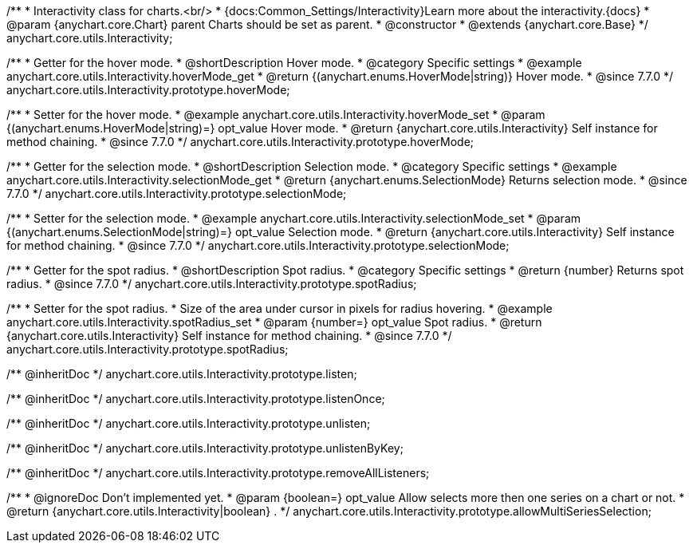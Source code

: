 /**
 * Interactivity class for charts.<br/>
 * {docs:Common_Settings/Interactivity}Learn more about the interactivity.{docs}
 * @param {anychart.core.Chart} parent Charts should be set as parent.
 * @constructor
 * @extends {anychart.core.Base}
 */
anychart.core.utils.Interactivity;


//----------------------------------------------------------------------------------------------------------------------
//
//  anychart.core.utils.Interactivity.prototype.hoverMode
//
//----------------------------------------------------------------------------------------------------------------------

/**
 * Getter for the hover mode.
 * @shortDescription Hover mode.
 * @category Specific settings
 * @example anychart.core.utils.Interactivity.hoverMode_get
 * @return {(anychart.enums.HoverMode|string)} Hover mode.
 * @since 7.7.0
 */
anychart.core.utils.Interactivity.prototype.hoverMode;

/**
 * Setter for the hover mode.
 * @example anychart.core.utils.Interactivity.hoverMode_set
 * @param {(anychart.enums.HoverMode|string)=} opt_value Hover mode.
 * @return {anychart.core.utils.Interactivity} Self instance for method chaining.
 * @since 7.7.0
 */
anychart.core.utils.Interactivity.prototype.hoverMode;


//----------------------------------------------------------------------------------------------------------------------
//
//  anychart.core.utils.Interactivity.prototype.selectionMode
//
//----------------------------------------------------------------------------------------------------------------------

/**
 * Getter for the selection mode.
 * @shortDescription Selection mode.
 * @category Specific settings
 * @example anychart.core.utils.Interactivity.selectionMode_get
 * @return {anychart.enums.SelectionMode} Returns selection mode.
 * @since 7.7.0
 */
anychart.core.utils.Interactivity.prototype.selectionMode;

/**
 * Setter for the selection mode.
 * @example anychart.core.utils.Interactivity.selectionMode_set
 * @param {(anychart.enums.SelectionMode|string)=} opt_value Selection mode.
 * @return {anychart.core.utils.Interactivity} Self instance for method chaining.
 * @since 7.7.0
 */
anychart.core.utils.Interactivity.prototype.selectionMode;


//----------------------------------------------------------------------------------------------------------------------
//
//  anychart.core.utils.Interactivity.prototype.spotRadius
//
//----------------------------------------------------------------------------------------------------------------------

/**
 * Getter for the spot radius.
 * @shortDescription Spot radius.
 * @category Specific settings
 * @return {number} Returns spot radius.
 * @since 7.7.0
 */
anychart.core.utils.Interactivity.prototype.spotRadius;

/**
 * Setter for the spot radius.
 * Size of the area under cursor in pixels for radius hovering.
 * @example anychart.core.utils.Interactivity.spotRadius_set
 * @param {number=} opt_value Spot radius.
 * @return {anychart.core.utils.Interactivity} Self instance for method chaining.
 * @since 7.7.0
 */
anychart.core.utils.Interactivity.prototype.spotRadius;

/** @inheritDoc */
anychart.core.utils.Interactivity.prototype.listen;

/** @inheritDoc */
anychart.core.utils.Interactivity.prototype.listenOnce;

/** @inheritDoc */
anychart.core.utils.Interactivity.prototype.unlisten;

/** @inheritDoc */
anychart.core.utils.Interactivity.prototype.unlistenByKey;

/** @inheritDoc */
anychart.core.utils.Interactivity.prototype.removeAllListeners;

/**
 * @ignoreDoc Don't implemented yet.
 * @param {boolean=} opt_value Allow selects more then one series on a chart or not.
 * @return {anychart.core.utils.Interactivity|boolean} .
 */
anychart.core.utils.Interactivity.prototype.allowMultiSeriesSelection;

